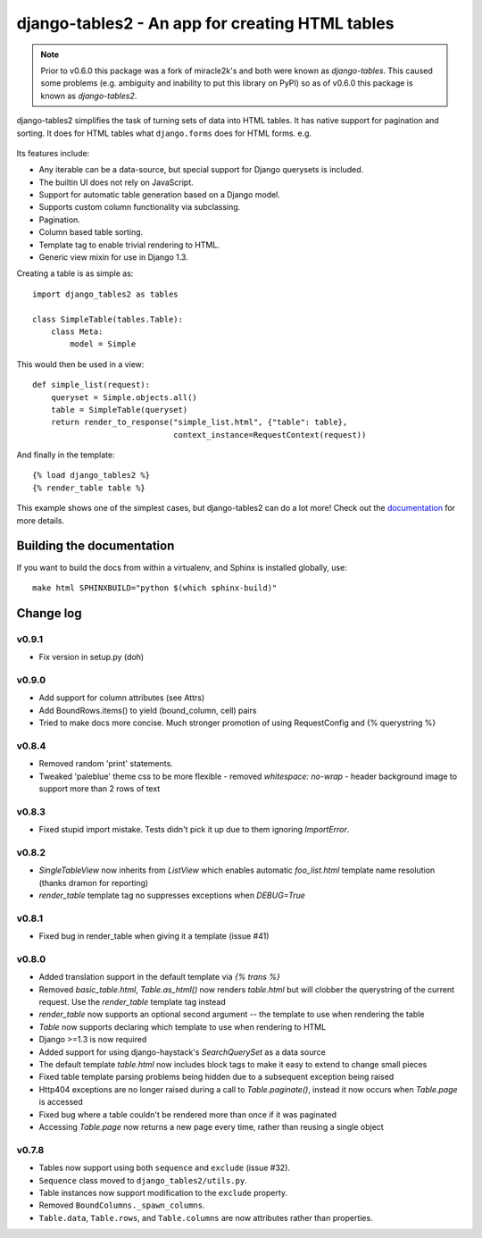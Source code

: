 ================================================
django-tables2 - An app for creating HTML tables
================================================

.. note::

    Prior to v0.6.0 this package was a fork of miracle2k's and both were known
    as *django-tables*. This caused some problems (e.g. ambiguity and inability
    to put this library on PyPI) so as of v0.6.0 this package is known as
    *django-tables2*.

django-tables2 simplifies the task of turning sets of data into HTML tables. It
has native support for pagination and sorting. It does for HTML tables what
``django.forms`` does for HTML forms. e.g.

.. figure:: http://dl.dropbox.com/u/33499139/django-tables2/example.png
    :align: center
    :alt: An example table rendered using django-tables2


Its features include:

- Any iterable can be a data-source, but special support for Django querysets
  is included.
- The builtin UI does not rely on JavaScript.
- Support for automatic table generation based on a Django model.
- Supports custom column functionality via subclassing.
- Pagination.
- Column based table sorting.
- Template tag to enable trivial rendering to HTML.
- Generic view mixin for use in Django 1.3.

Creating a table is as simple as::

    import django_tables2 as tables

    class SimpleTable(tables.Table):
        class Meta:
            model = Simple

This would then be used in a view::

    def simple_list(request):
        queryset = Simple.objects.all()
        table = SimpleTable(queryset)
        return render_to_response("simple_list.html", {"table": table},
                                  context_instance=RequestContext(request))

And finally in the template::

    {% load django_tables2 %}
    {% render_table table %}


This example shows one of the simplest cases, but django-tables2 can do a lot
more! Check out the `documentation`__ for more details.

.. __: http://django-tables2.readthedocs.org/en/latest/


Building the documentation
==========================

If you want to build the docs from within a virtualenv, and Sphinx is installed
globally, use::

    make html SPHINXBUILD="python $(which sphinx-build)"


Change log
==========

v0.9.1
------

- Fix version in setup.py (doh)

v0.9.0
------

- Add support for column attributes (see Attrs)
- Add BoundRows.items() to yield (bound_column, cell) pairs
- Tried to make docs more concise. Much stronger promotion of using
  RequestConfig and {% querystring %}

v0.8.4
------

- Removed random 'print' statements.
- Tweaked 'paleblue' theme css to be more flexible
  - removed `whitespace: no-wrap`
  - header background image to support more than 2 rows of text

v0.8.3
------

- Fixed stupid import mistake. Tests didn't pick it up due to them ignoring
  `ImportError`.

v0.8.2
------

- `SingleTableView` now inherits from `ListView` which enables automatic
  `foo_list.html` template name resolution (thanks dramon for reporting)
- `render_table` template tag no suppresses exceptions when `DEBUG=True`

v0.8.1
------

- Fixed bug in render_table when giving it a template (issue #41)

v0.8.0
------

- Added translation support in the default template via `{% trans %}`
- Removed `basic_table.html`, `Table.as_html()` now renders `table.html` but
  will clobber the querystring of the current request. Use the `render_table`
  template tag instead
- `render_table` now supports an optional second argument -- the template to
  use when rendering the table
- `Table` now supports declaring which template to use when rendering to HTML
- Django >=1.3 is now required
- Added support for using django-haystack's `SearchQuerySet` as a data source
- The default template `table.html` now includes block tags to make it easy to
  extend to change small pieces
- Fixed table template parsing problems being hidden due to a subsequent
  exception being raised
- Http404 exceptions are no longer raised during a call to `Table.paginate()`,
  instead it now occurs when `Table.page` is accessed
- Fixed bug where a table couldn't be rendered more than once if it was
  paginated
- Accessing `Table.page` now returns a new page every time, rather than reusing
  a single object

v0.7.8
------

- Tables now support using both ``sequence`` and ``exclude`` (issue #32).
- ``Sequence`` class moved to ``django_tables2/utils.py``.
- Table instances now support modification to the ``exclude`` property.
- Removed ``BoundColumns._spawn_columns``.
- ``Table.data``, ``Table.rows``, and ``Table.columns`` are now attributes
  rather than properties.
